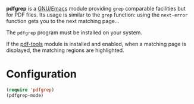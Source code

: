 *pdfgrep* is a [[https://www.gnu.org/software/emacs/][GNU/Emacs]] module providing ~grep~ comparable facilities
but for PDF files.  Its usage is similar to the ~grep~ function: using
the ~next-error~ function gets you to the next matching page...

[[https://melpa.org/#/pdfgrep][https://melpa.org/packages/pdfgrep-badge.svg]]

The ~pdfgrep~ program must be installed on your system.

If the [[https://github.com/politza/pdf-tools][pdf-tools]] module is installed and enabled, when a matching page
is displayed, the matching regions are highlighted.

* Configuration

#+begin_src emacs-lisp
(require 'pdfgrep)
(pdfgrep-mode)
#+end_src
